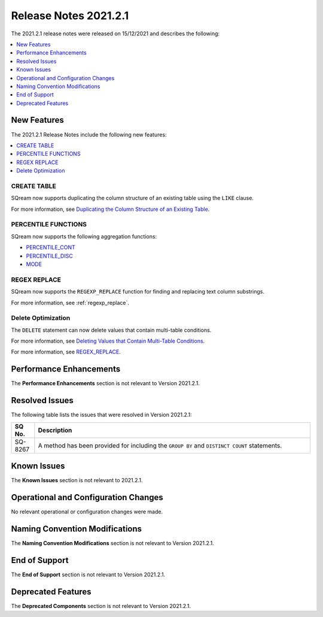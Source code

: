 .. _2021.2.1:

**************************
Release Notes 2021.2.1
**************************
The 2021.2.1 release notes were released on 15/12/2021 and describes the following:

.. contents:: 
   :local:
   :depth: 1

New Features
-------------
The 2021.2.1 Release Notes include the following new features:

.. contents:: 
   :local:
   :depth: 1
   
CREATE TABLE
************
SQream now supports duplicating the column structure of an existing table using the ``LIKE`` clause.

For more information, see `Duplicating the Column Structure of an Existing Table <https://docs.sqream.com/en/v2021.2/reference/sql/sql_statements/ddl_commands/create_table.html#duplicating-the-column-structure-of-an-existing-table>`_.

PERCENTILE FUNCTIONS
************
SQream now supports the following aggregation functions:

* `PERCENTILE_CONT <https://docs.sqream.com/en/v2021.2.1/reference/sql/sql_functions/aggregate_functions/percentile_cont.html#percentile-cont>`_
* `PERCENTILE_DISC <https://docs.sqream.com/en/v2021.2.1/reference/sql/sql_functions/aggregate_functions/percentile_disc.html#percentile-disc>`_
* `MODE <https://docs.sqream.com/en/v2021.2.1/reference/sql/sql_functions/aggregate_functions/mode.html#mode>`_

REGEX REPLACE
************   
SQream now supports the ``REGEXP_REPLACE`` function for finding and replacing text column substrings.

For more information, see :ref:`regexp_replace`.

Delete Optimization
************
The ``DELETE`` statement can now delete values that contain multi-table conditions.

For more information, see `Deleting Values that Contain Multi-Table Conditions <https://docs.sqream.com/en/v2021.2/reference/sql/sql_statements/dml_commands/delete.html#deleting-values-that-contain-multi-table-conditions>`_.

For more information, see `REGEX_REPLACE <https://docs.sqream.com/en/v2021.2/reference/sql/sql_functions/scalar_functions/string/regexp_replace.html#regexp-replace>`_.

Performance Enhancements
------
The **Performance Enhancements** section is not relevant to Version 2021.2.1.

Resolved Issues
-------------
The following table lists the issues that were resolved in Version 2021.2.1:

.. list-table::
   :widths: 17 200
   :header-rows: 1  
   
   * - SQ No.
     - Description
   * - SQ-8267
     - A method has been provided for including the ``GROUP BY`` and ``DISTINCT COUNT`` statements.  

Known Issues
------
The **Known Issues** section is not relevant to 2021.2.1.

Operational and Configuration Changes
-------
No relevant operational or configuration changes were made.

Naming Convention Modifications
------
The **Naming Convention Modifications** section is not relevant to Version 2021.2.1.

End of Support
------
The **End of Support** section is not relevant to Version 2021.2.1.

Deprecated Features
------
The **Deprecated Components** section is not relevant to Version 2021.2.1.